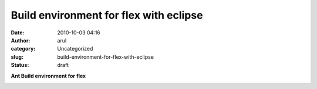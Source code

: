 Build environment for flex with eclipse
#######################################
:date: 2010-10-03 04:16
:author: arul
:category: Uncategorized
:slug: build-environment-for-flex-with-eclipse
:status: draft

**Ant Build environment for flex**

|image0|

.. |image0| image:: http://4.bp.blogspot.com/_X5tq9y9xv2s/TKhXZ1W7T8I/AAAAAAAAAi4/iIS7uwFDfvQ/s320/ant+flex+eclipse.png
